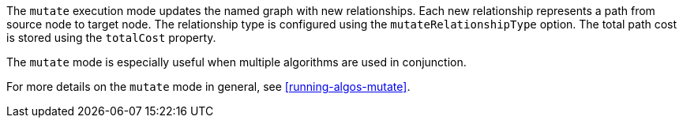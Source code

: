 The `mutate` execution mode updates the named graph with new relationships.
Each new relationship represents a path from source node to target node.
The relationship type is configured using the `mutateRelationshipType` option.
The total path cost is stored using the `totalCost` property.

The `mutate` mode is especially useful when multiple algorithms are used in conjunction.

For more details on the `mutate` mode in general, see <<running-algos-mutate>>.